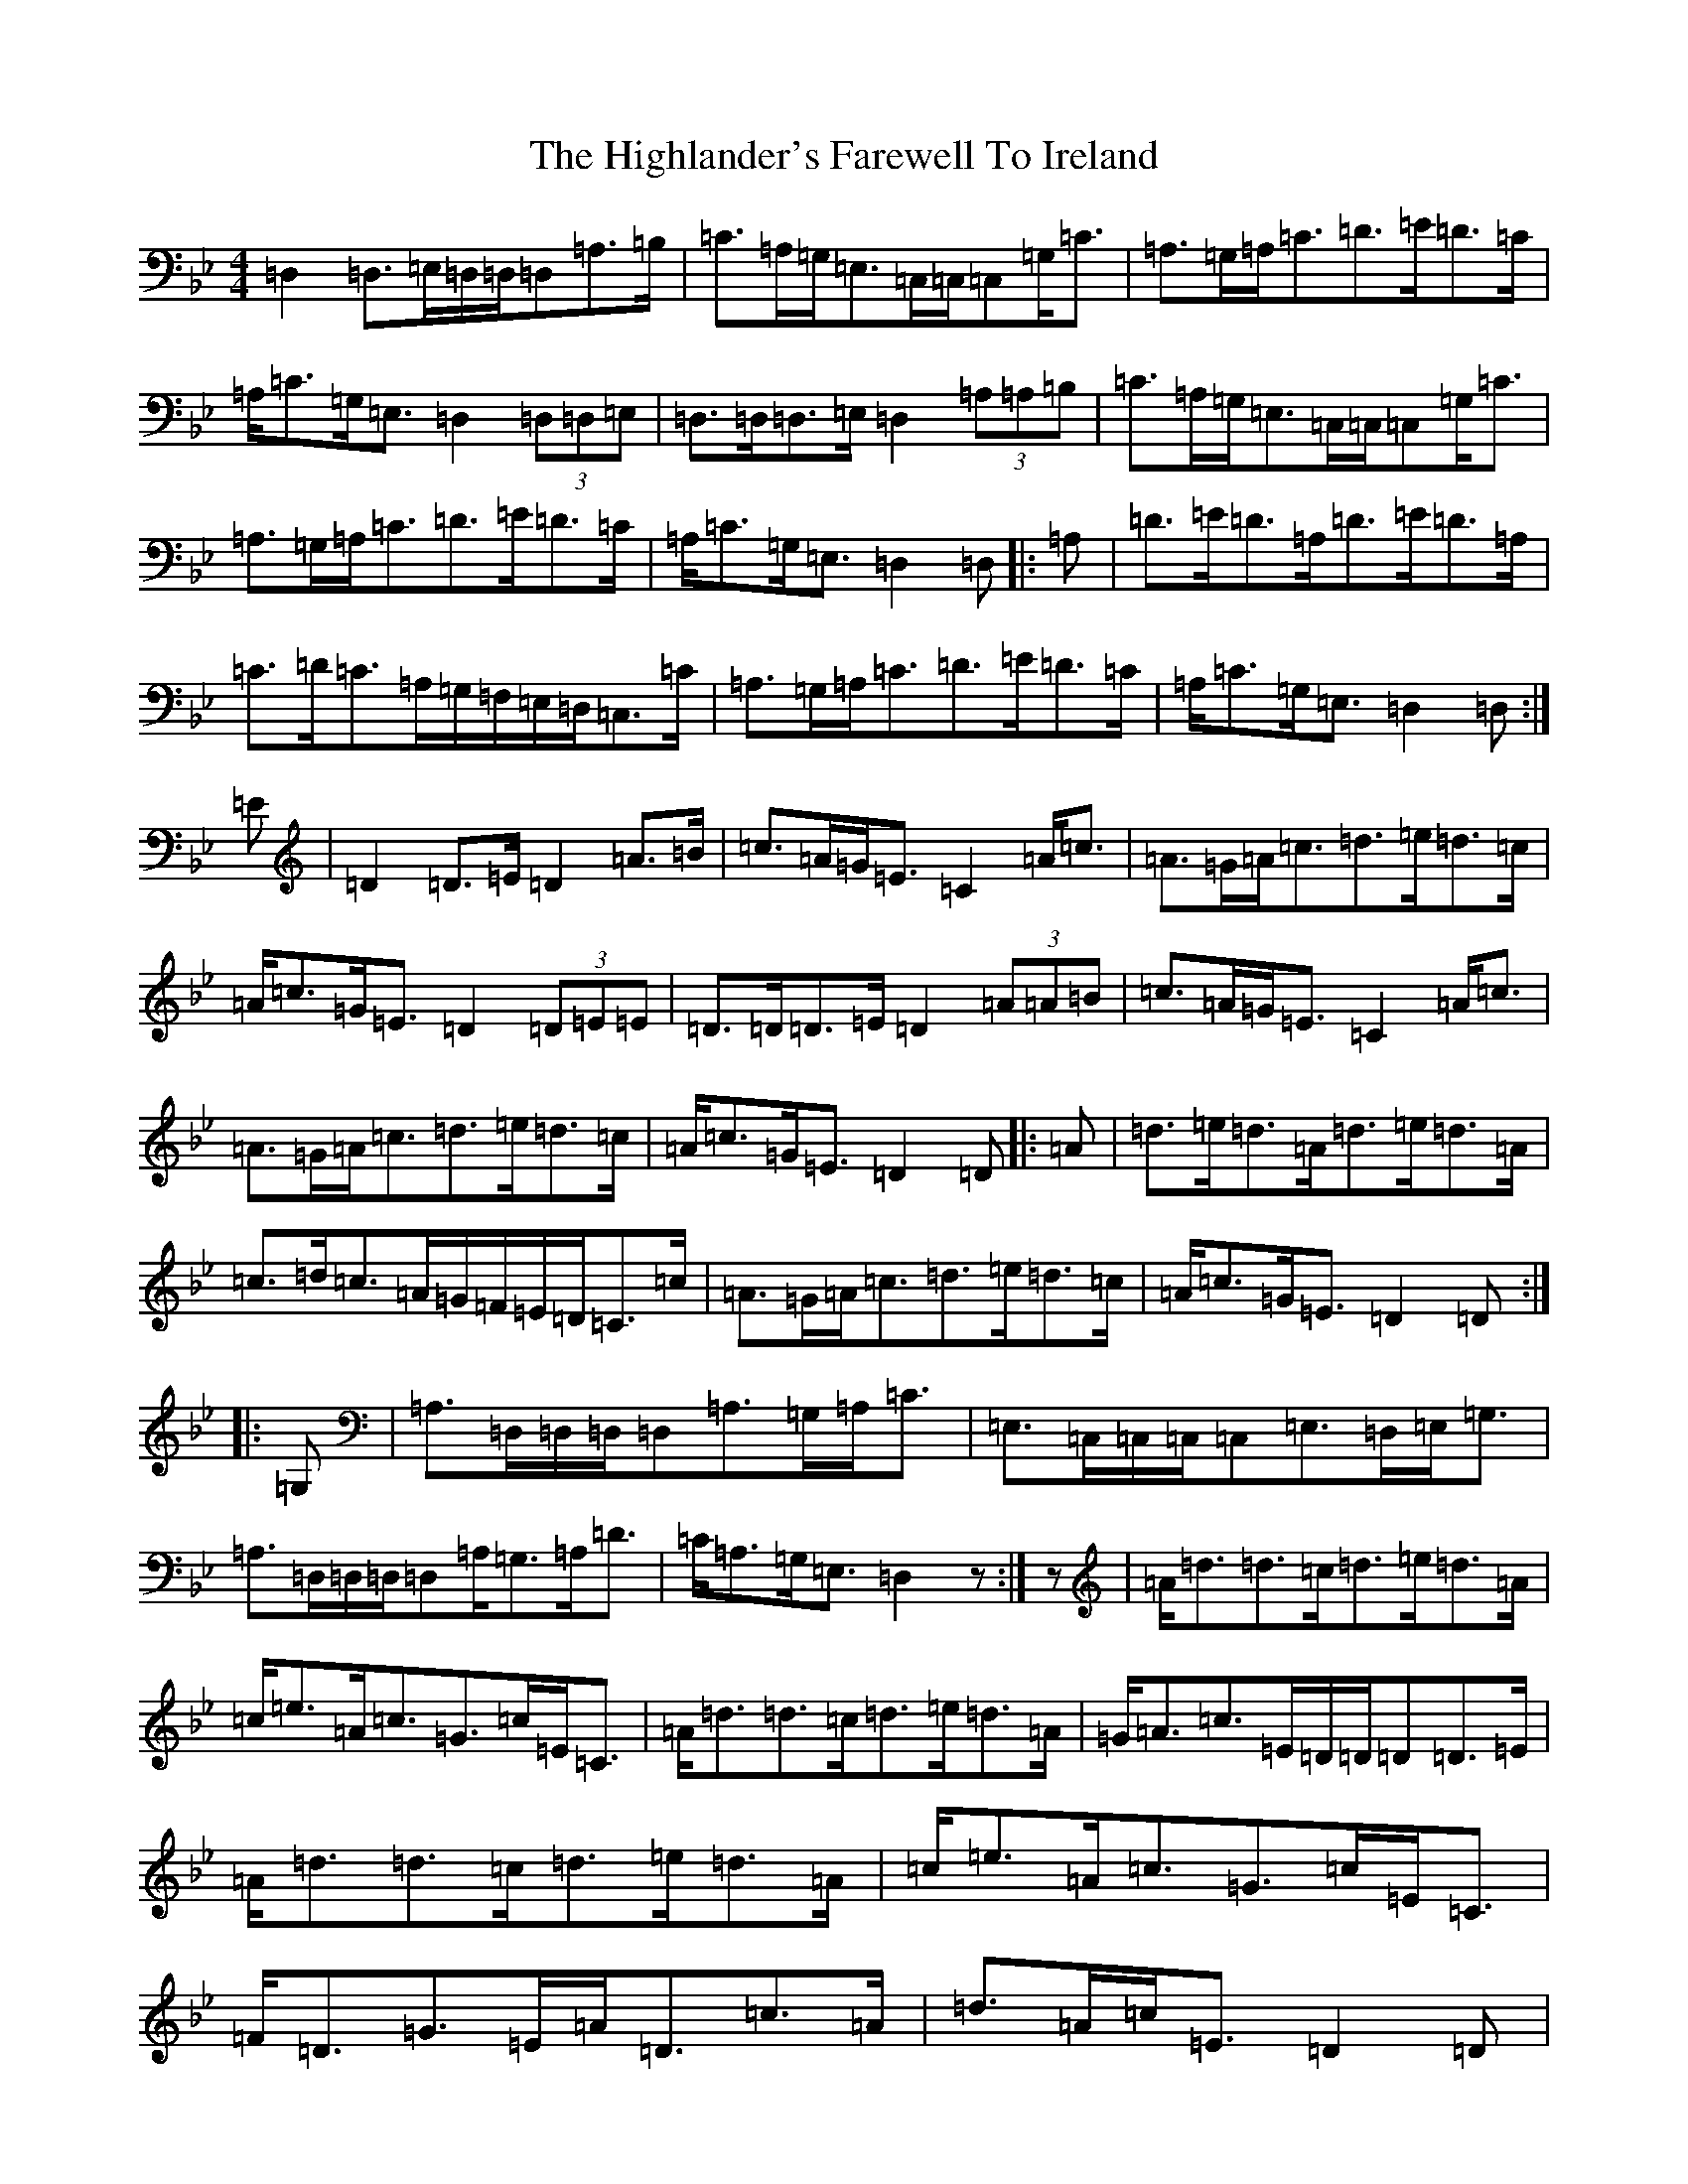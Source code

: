 X: 9120
T: Highlander's Farewell To Ireland, The
S: https://thesession.org/tunes/2695#setting2695
Z: A Dorian
R: strathspey
M:4/4
L:1/8
K: C Dorian
=D,2=D,>=E,=D,/2=D,/2=D,=A,>=B,|=C>=A,=G,<=E,=C,/2=C,/2=C,=G,<=C|=A,>=G,=A,<=C=D>=E=D>=C|=A,<=C=G,<=E,=D,2(3=D,=D,=E,|=D,>=D,=D,>=E,=D,2(3=A,=A,=B,|=C>=A,=G,<=E,=C,/2=C,/2=C,=G,<=C|=A,>=G,=A,<=C=D>=E=D>=C|=A,<=C=G,<=E,=D,2=D,|:=A,|=D>=E=D>=A,=D>=E=D>=A,|=C>=D=C>=A,=G,/2=F,/2=E,/2=D,/2=C,>=C|=A,>=G,=A,<=C=D>=E=D>=C|=A,<=C=G,<=E,=D,2=D,:|=E|=D2=D>=E=D2=A>=B|=c>=A=G<=E=C2=A<=c|=A>=G=A<=c=d>=e=d>=c|=A<=c=G<=E=D2(3=D=E=E|=D>=D=D>=E=D2(3=A=A=B|=c>=A=G<=E=C2=A<=c|=A>=G=A<=c=d>=e=d>=c|=A<=c=G<=E=D2=D|:=A|=d>=e=d>=A=d>=e=d>=A|=c>=d=c>=A=G/2=F/2=E/2=D/2=C>=c|=A>=G=A<=c=d>=e=d>=c|=A<=c=G<=E=D2=D:||:=G,|=A,>=D,=D,/2=D,/2=D,=A,>=G,=A,<=C|=E,>=C,=C,/2=C,/2=C,=E,>=D,=E,<=G,|=A,>=D,=D,/2=D,/2=D,=A,<=G,=A,<=D|=C<=A,=G,<=E,=D,2z:|z|=A<=d=d>=c=d>=e=d>=A|=c<=e=A<=c=G>=c=E<=C|=A<=d=d>=c=d>=e=d>=A|=G<=A=c>=E=D/2=D/2=D=D>=E|=A<=d=d>=c=d>=e=d>=A|=c<=e=A<=c=G>=c=E<=C|=F<=D=G>=E=A<=D=c>=A|=d>=A=c<=E=D2=D|